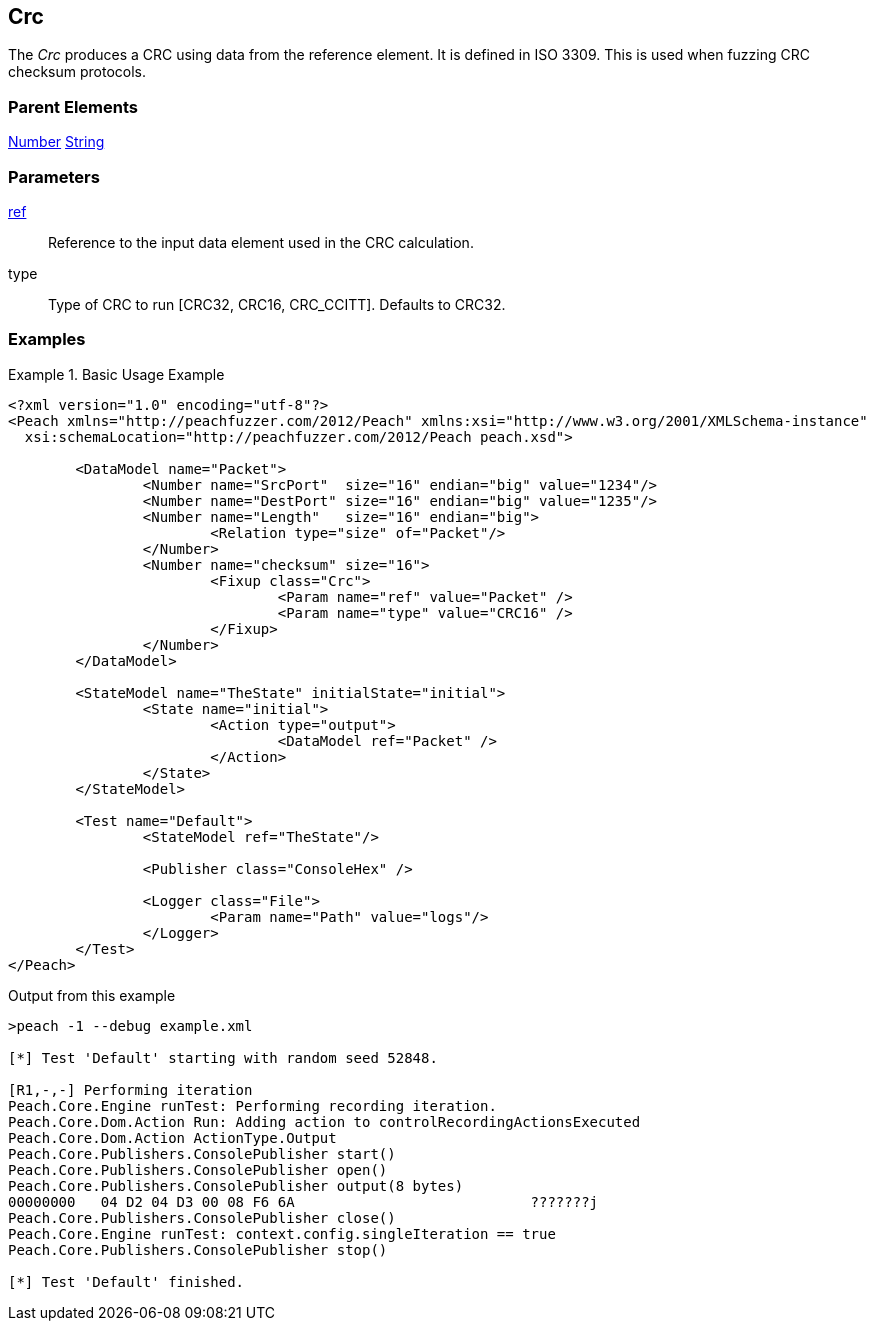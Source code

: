 [[Fixups_CrcFixup]]
== Crc

// Reviewed:
//  - 02/18/2014: Seth & Adam: Outlined
// Expand description to include use case "This is used when fuzzing {0} protocols"
// Give full pit to run using hex publisher, test works
// Example 1 CRC ref on block that contains CRC
// List Parent element types
// Number, String

// Updated:
// 2/21/14: Mick
// expanded description
// Added parent types
// Added full example

The _Crc_ produces a CRC using data from the reference element.
It is defined in ISO 3309.
This is used when fuzzing CRC checksum protocols.

=== Parent Elements

xref:Number[Number]
xref:String[String]

=== Parameters

xref:ref[ref]:: Reference to the input data element used in the CRC calculation.
type:: Type of CRC to run [CRC32, CRC16, CRC_CCITT]. Defaults to CRC32.

=== Examples

.Basic Usage Example
======================
[source,xml]
----
<?xml version="1.0" encoding="utf-8"?>
<Peach xmlns="http://peachfuzzer.com/2012/Peach" xmlns:xsi="http://www.w3.org/2001/XMLSchema-instance"
  xsi:schemaLocation="http://peachfuzzer.com/2012/Peach peach.xsd">

	<DataModel name="Packet">
		<Number name="SrcPort"  size="16" endian="big" value="1234"/>
		<Number name="DestPort" size="16" endian="big" value="1235"/>
		<Number name="Length"   size="16" endian="big">
			<Relation type="size" of="Packet"/>
		</Number>
		<Number name="checksum" size="16">
			<Fixup class="Crc">
				<Param name="ref" value="Packet" />
				<Param name="type" value="CRC16" />
			</Fixup>
		</Number>
	</DataModel>

	<StateModel name="TheState" initialState="initial">
		<State name="initial">
			<Action type="output">
				<DataModel ref="Packet" />
			</Action>
		</State>
	</StateModel>

	<Test name="Default">
		<StateModel ref="TheState"/>

		<Publisher class="ConsoleHex" />

		<Logger class="File">
			<Param name="Path" value="logs"/>
		</Logger>
	</Test>
</Peach>
----


Output from this example

----
>peach -1 --debug example.xml

[*] Test 'Default' starting with random seed 52848.

[R1,-,-] Performing iteration
Peach.Core.Engine runTest: Performing recording iteration.
Peach.Core.Dom.Action Run: Adding action to controlRecordingActionsExecuted
Peach.Core.Dom.Action ActionType.Output
Peach.Core.Publishers.ConsolePublisher start()
Peach.Core.Publishers.ConsolePublisher open()
Peach.Core.Publishers.ConsolePublisher output(8 bytes)
00000000   04 D2 04 D3 00 08 F6 6A                            ???????j
Peach.Core.Publishers.ConsolePublisher close()
Peach.Core.Engine runTest: context.config.singleIteration == true
Peach.Core.Publishers.ConsolePublisher stop()

[*] Test 'Default' finished.
----
======================
